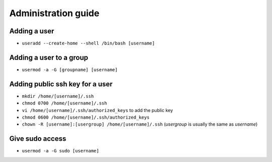 Administration guide
====================

Adding a user
-------------

- ``useradd --create-home --shell /bin/bash [username]``

Adding a user to a group
------------------------

- ``usermod -a -G [groupname] [username]``

Adding public ssh key for a user
--------------------------------

- ``mkdir /home/[username]/.ssh``
- ``chmod 0700 /home/[username]/.ssh``
- ``vi /home/[username]/.ssh/authorized_keys`` to add the public key
- ``chmod 0600 /home/[username]/.ssh/authorized_keys``
- ``chown -R [username]:[usergroup] /home/[username]/.ssh`` (*usergroup* is usually the same as *username*)

Give sudo access
----------------

- ``usermod -a -G sudo [username]``
